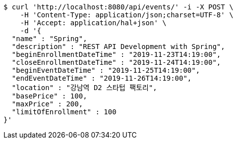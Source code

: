 [source,bash]
----
$ curl 'http://localhost:8080/api/events/' -i -X POST \
    -H 'Content-Type: application/json;charset=UTF-8' \
    -H 'Accept: application/hal+json' \
    -d '{
  "name" : "Spring",
  "description" : "REST API Development with Spring",
  "beginEnrollmentDateTime" : "2019-11-23T14:19:00",
  "closeEnrollmentDateTime" : "2019-11-24T14:19:00",
  "beginEventDateTime" : "2019-11-25T14:19:00",
  "endEventDateTime" : "2019-11-26T14:19:00",
  "location" : "강남역 D2 스타텁 팩토리",
  "basePrice" : 100,
  "maxPrice" : 200,
  "limitOfEnrollment" : 100
}'
----
